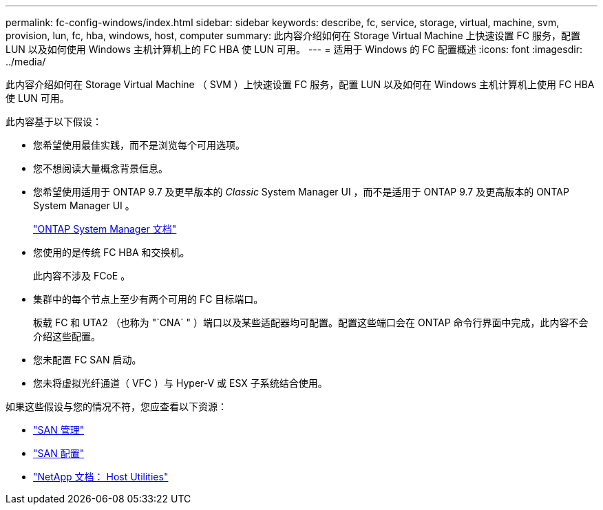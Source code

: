 ---
permalink: fc-config-windows/index.html 
sidebar: sidebar 
keywords: describe, fc, service, storage, virtual, machine, svm, provision, lun, fc, hba, windows, host, computer 
summary: 此内容介绍如何在 Storage Virtual Machine 上快速设置 FC 服务，配置 LUN 以及如何使用 Windows 主机计算机上的 FC HBA 使 LUN 可用。 
---
= 适用于 Windows 的 FC 配置概述
:icons: font
:imagesdir: ../media/


[role="lead"]
此内容介绍如何在 Storage Virtual Machine （ SVM ）上快速设置 FC 服务，配置 LUN 以及如何在 Windows 主机计算机上使用 FC HBA 使 LUN 可用。

此内容基于以下假设：

* 您希望使用最佳实践，而不是浏览每个可用选项。
* 您不想阅读大量概念背景信息。
* 您希望使用适用于 ONTAP 9.7 及更早版本的 _Classic_ System Manager UI ，而不是适用于 ONTAP 9.7 及更高版本的 ONTAP System Manager UI 。
+
https://docs.netapp.com/us-en/ontap/["ONTAP System Manager 文档"^]

* 您使用的是传统 FC HBA 和交换机。
+
此内容不涉及 FCoE 。

* 集群中的每个节点上至少有两个可用的 FC 目标端口。
+
板载 FC 和 UTA2 （也称为 "`CNA` " ）端口以及某些适配器均可配置。配置这些端口会在 ONTAP 命令行界面中完成，此内容不会介绍这些配置。

* 您未配置 FC SAN 启动。
* 您未将虚拟光纤通道（ VFC ）与 Hyper-V 或 ESX 子系统结合使用。


如果这些假设与您的情况不符，您应查看以下资源：

* https://docs.netapp.com/us-en/ontap/san-admin/index.html["SAN 管理"^]
* https://docs.netapp.com/us-en/ontap/san-config/index.html["SAN 配置"^]
* https://docs.netapp.com/us-en/ontap-sanhost/index.html["NetApp 文档： Host Utilities"^]

